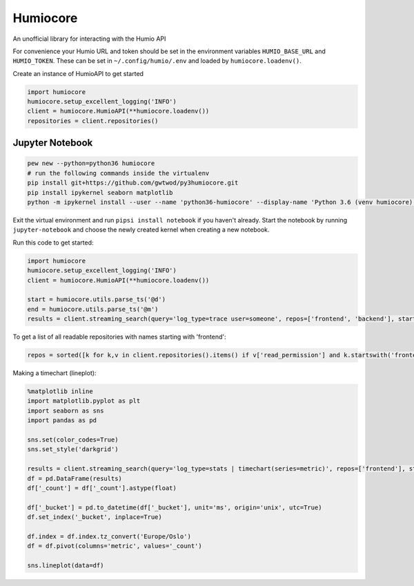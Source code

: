 
Humiocore
=========

An unofficial library for interacting with the Humio API

For convenience your Humio URL and token should be set in the environment variables ``HUMIO_BASE_URL`` and ``HUMIO_TOKEN``. These can be set in ``~/.config/humio/.env`` and loaded by ``humiocore.loadenv()``.

Create an instance of HumioAPI to get started

.. code-block::

   import humiocore
   humiocore.setup_excellent_logging('INFO')
   client = humiocore.HumioAPI(**humiocore.loadenv())
   repositories = client.repositories()


Jupyter Notebook
----------------

.. code-block::

   pew new --python=python36 humiocore
   # run the following commands inside the virtualenv
   pip install git+https://github.com/gwtwod/py3humiocore.git
   pip install ipykernel seaborn matplotlib
   python -m ipykernel install --user --name 'python36-humiocore' --display-name 'Python 3.6 (venv humiocore)'


Exit the virtual environment and run ``pipsi install notebook`` if you
haven't already. Start the notebook by running ``jupyter-notebook`` and choose the
newly created kernel when creating a new notebook.

Run this code to get started:

.. code-block::

   import humiocore
   humiocore.setup_excellent_logging('INFO')
   client = humiocore.HumioAPI(**humiocore.loadenv())

   start = humiocore.utils.parse_ts('@d')
   end = humiocore.utils.parse_ts('@m')
   results = client.streaming_search(query='log_type=trace user=someone', repos=['frontend', 'backend'], start=start, end=end)


To get a list of all readable repositories with names starting with 'frontend':

.. code-block::

   repos = sorted([k for k,v in client.repositories().items() if v['read_permission'] and k.startswith('frontend')])


Making a timechart (lineplot):

.. code-block::

   %matplotlib inline
   import matplotlib.pyplot as plt
   import seaborn as sns
   import pandas as pd

   sns.set(color_codes=True)
   sns.set_style('darkgrid')

   results = client.streaming_search(query='log_type=stats | timechart(series=metric)', repos=['frontend'], start=start, end=end)
   df = pd.DataFrame(results)
   df['_count'] = df['_count'].astype(float)

   df['_bucket'] = pd.to_datetime(df['_bucket'], unit='ms', origin='unix', utc=True)
   df.set_index('_bucket', inplace=True)

   df.index = df.index.tz_convert('Europe/Oslo')
   df = df.pivot(columns='metric', values='_count')

   sns.lineplot(data=df)
